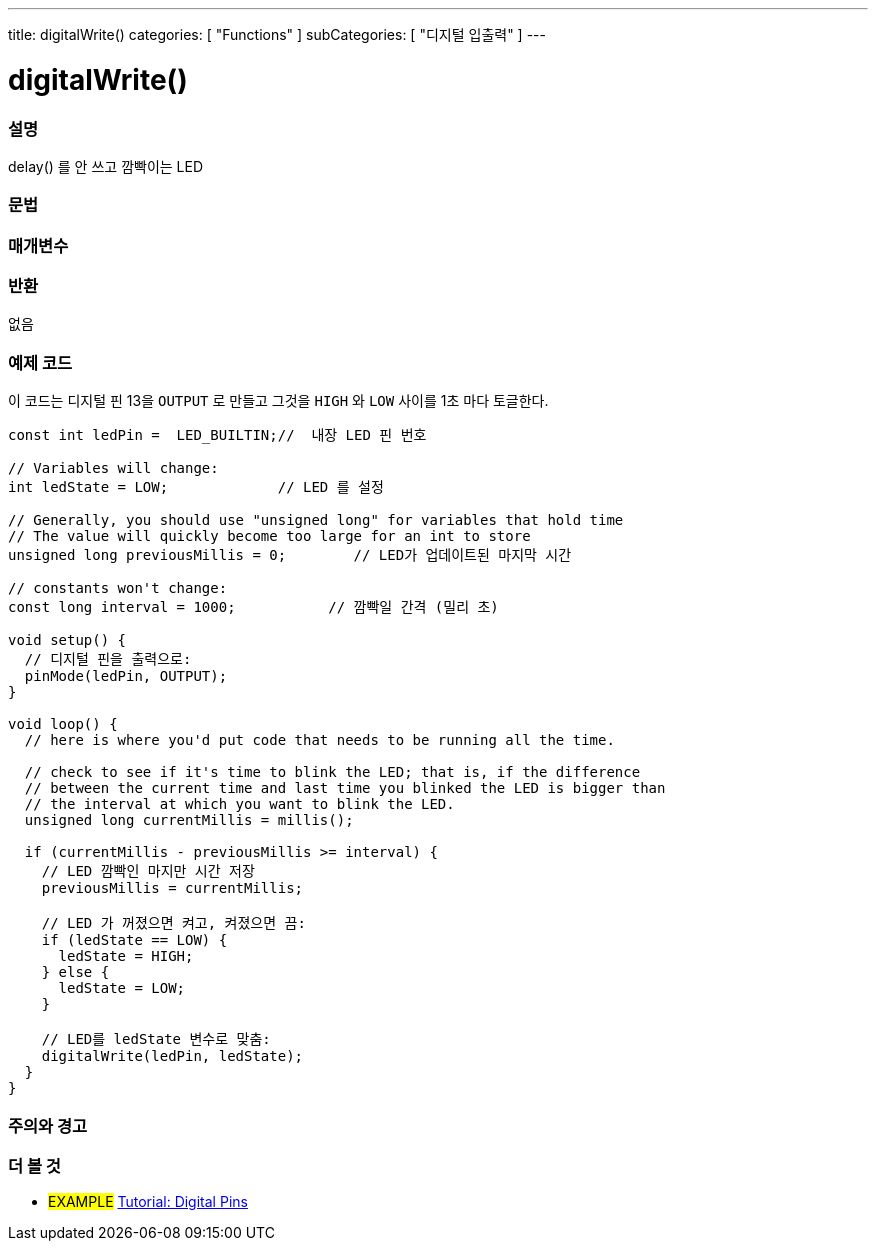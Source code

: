 ---
title: digitalWrite()
categories: [ "Functions" ]
subCategories: [ "디지털 입출력" ]
---


//
:ext-relative: .html

= digitalWrite()


// OVERVIEW SECTION STARTS
[#overview]
--

[float]
=== 설명
delay() 를 안 쓰고 깜빡이는 LED
[%hardbreaks]

[float]
=== 문법



[float]
=== 매개변수




[float]
=== 반환
없음

--
// OVERVIEW SECTION ENDS




// HOW TO USE SECTION STARTS
[#howtouse]
--

[float]
=== 예제 코드
이 코드는 디지털 핀 13을 `OUTPUT` 로 만들고  그것을 `HIGH` 와 `LOW` 사이를 1초 마다 토글한다.

[source,arduino]
----
const int ledPin =  LED_BUILTIN;//  내장 LED 핀 번호

// Variables will change:
int ledState = LOW;             // LED 를 설정

// Generally, you should use "unsigned long" for variables that hold time
// The value will quickly become too large for an int to store
unsigned long previousMillis = 0;        // LED가 업데이트된 마지막 시간

// constants won't change:
const long interval = 1000;           // 깜빡일 간격 (밀리 초)

void setup() {
  // 디지털 핀을 출력으로:
  pinMode(ledPin, OUTPUT);
}

void loop() {
  // here is where you'd put code that needs to be running all the time.

  // check to see if it's time to blink the LED; that is, if the difference
  // between the current time and last time you blinked the LED is bigger than
  // the interval at which you want to blink the LED.
  unsigned long currentMillis = millis();

  if (currentMillis - previousMillis >= interval) {
    // LED 깜빡인 마지만 시간 저장
    previousMillis = currentMillis;

    // LED 가 꺼졌으면 켜고, 켜졌으면 끔:
    if (ledState == LOW) {
      ledState = HIGH;
    } else {
      ledState = LOW;
    }

    // LED를 ledState 변수로 맞춤:
    digitalWrite(ledPin, ledState);
  }
}
----
[%hardbreaks]

[float]
=== 주의와 경고



--
// HOW TO USE SECTION ENDS


// SEE ALSO SECTION
[#see_also]
--

[float]
=== 더 볼 것

[role="example"]
* #EXAMPLE# http://arduino.cc/en/Tutorial/DigitalPins[Tutorial: Digital Pins]

--
// SEE ALSO SECTION ENDS
